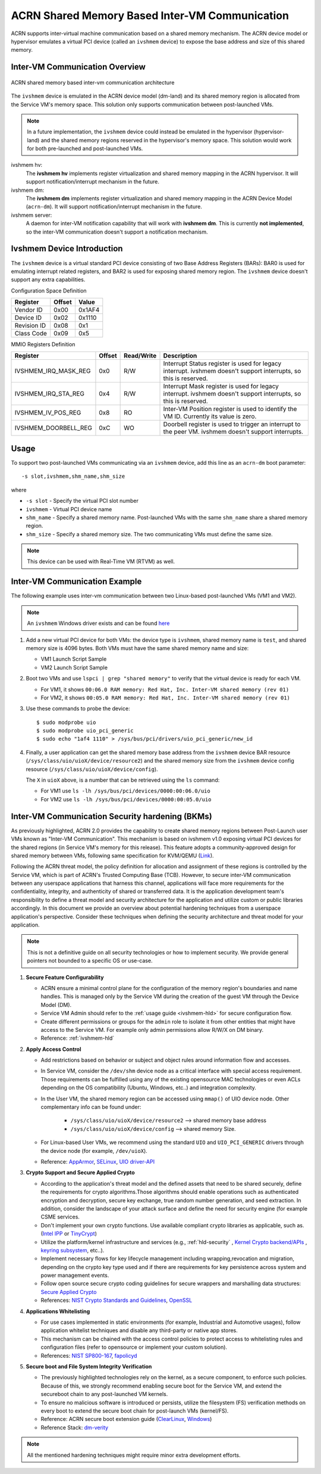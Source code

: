 .. _ivshmem-hld:

ACRN Shared Memory Based Inter-VM Communication
###############################################

ACRN supports inter-virtual machine communication based on a shared
memory mechanism. The ACRN device model or hypervisor emulates a virtual
PCI device (called an ``ivshmem`` device) to expose the base address and
size of this shared memory.

Inter-VM Communication Overview
*******************************

.. figure:: images/ivshmem-architecture.png
   :align: center
   :name: ivshmem-architecture-overview

   ACRN shared memory based inter-vm communication architecture

The ``ivshmem`` device is emulated in the ACRN device model (dm-land)
and its shared memory region is allocated from the Service VM's memory
space. This solution only supports communication between post-launched
VMs.

.. note:: In a future implementation, the ``ivshmem`` device could
   instead be emulated in the hypervisor (hypervisor-land) and the shared
   memory regions reserved in the hypervisor's memory space. This solution
   would work for both pre-launched and post-launched VMs.

ivshmem hv:
   The **ivshmem hv** implements register virtualization
   and shared memory mapping in the ACRN hypervisor.
   It will support notification/interrupt mechanism in the future.

ivshmem dm:
   The **ivshmem dm** implements register virtualization
   and shared memory mapping in the ACRN Device Model (``acrn-dm``).
   It will support notification/interrupt mechanism in the future.

ivshmem server:
   A daemon for inter-VM notification capability that will work with **ivshmem
   dm**. This is currently **not implemented**, so the inter-VM communication
   doesn't support a notification mechanism.

Ivshmem Device Introduction
***************************

The ``ivshmem`` device is a virtual standard PCI device consisting of
two Base Address Registers (BARs): BAR0 is used for emulating interrupt
related registers, and BAR2 is used for exposing shared memory region. The ``ivshmem`` device doesn't support any extra capabilities.

Configuration Space Definition

+---------------+----------+----------+
| Register      | Offset   | Value    |
+===============+==========+==========+
| Vendor ID     | 0x00     | 0x1AF4   |
+---------------+----------+----------+
| Device ID     | 0x02     | 0x1110   |
+---------------+----------+----------+
| Revision ID   | 0x08     | 0x1      |
+---------------+----------+----------+
| Class Code    | 0x09     | 0x5      |
+---------------+----------+----------+


MMIO Registers Definition

.. list-table::
   :widths: auto
   :header-rows: 1

   * - Register
     - Offset
     - Read/Write
     - Description
   * - IVSHMEM\_IRQ\_MASK\_REG
     - 0x0
     - R/W
     - Interrupt Status register is used for legacy interrupt.
       ivshmem doesn't support interrupts, so this is reserved.
   * - IVSHMEM\_IRQ\_STA\_REG
     - 0x4
     - R/W
     - Interrupt Mask register is used for legacy interrupt.
       ivshmem doesn't support interrupts, so this is reserved.
   * - IVSHMEM\_IV\_POS\_REG
     - 0x8
     - RO
     - Inter-VM Position register is used to identify the VM ID.
       Currently its value is zero.
   * - IVSHMEM\_DOORBELL\_REG
     - 0xC
     - WO
     - Doorbell register is used to trigger an interrupt to the peer VM.
       ivshmem doesn't support interrupts.

Usage
*****

To support two post-launched VMs communicating via an ``ivshmem`` device,
add this line as an ``acrn-dm`` boot parameter::

  -s slot,ivshmem,shm_name,shm_size

where

-  ``-s slot`` - Specify the virtual PCI slot number

-  ``ivshmem`` - Virtual PCI device name

-  ``shm_name`` - Specify a shared memory name. Post-launched VMs with the
   same ``shm_name`` share a shared memory region.

-  ``shm_size`` - Specify a shared memory size. The two communicating
   VMs must define the same size.

.. note:: This device can be used with Real-Time VM (RTVM) as well.

Inter-VM Communication Example
******************************

The following example uses inter-vm communication between two Linux-based
post-launched VMs (VM1 and VM2).

.. note:: An ``ivshmem`` Windows driver exists and can be found `here <https://github.com/virtio-win/kvm-guest-drivers-windows/tree/master/ivshmem>`_

1. Add a new virtual PCI device for both VMs: the device type is
   ``ivshmem``, shared memory name is ``test``, and shared memory size is
   4096 bytes. Both VMs must have the same shared memory name and size:

   - VM1 Launch Script Sample

     .. code-block:: none
        :emphasize-lines: 7

        acrn-dm -A -m $mem_size -s 0:0,hostbridge \
         -s 2,pci-gvt -G "$2" \
         -s 5,virtio-console,@stdio:stdio_port \
         -s 6,virtio-hyper_dmabuf \
         -s 3,virtio-blk,/home/clear/uos/uos1.img \
         -s 4,virtio-net,tap0 \
         -s 6,ivshmem,test,4096 \
         -s 7,virtio-rnd \
         --ovmf /usr/share/acrn/bios/OVMF.fd \
         $vm_name


   - VM2 Launch Script Sample

     .. code-block:: none
        :emphasize-lines: 5

        acrn-dm -A -m $mem_size -s 0:0,hostbridge \
         -s 2,pci-gvt -G "$2" \
         -s 3,virtio-blk,/home/clear/uos/uos2.img \
         -s 4,virtio-net,tap0 \
         -s 5,ivshmem,test,4096 \
         --ovmf /usr/share/acrn/bios/OVMF.fd \
         $vm_name

2. Boot two VMs and use ``lspci | grep "shared memory"`` to verify that the virtual device is ready for each VM.

   -  For VM1, it shows ``00:06.0 RAM memory: Red Hat, Inc. Inter-VM shared memory (rev 01)``
   -  For VM2, it shows ``00:05.0 RAM memory: Red Hat, Inc. Inter-VM shared memory (rev 01)``

3. Use these commands to probe the device::

     $ sudo modprobe uio
     $ sudo modprobe uio_pci_generic
     $ sudo echo "1af4 1110" > /sys/bus/pci/drivers/uio_pci_generic/new_id

4. Finally, a user application can get the shared memory base address from
   the ``ivshmem`` device BAR resource
   (``/sys/class/uio/uioX/device/resource2``) and the shared memory size from
   the ``ivshmem`` device config resource
   (``/sys/class/uio/uioX/device/config``).

   The ``X`` in ``uioX`` above, is a number that can be retrieved using the
   ``ls`` command:

   - For VM1 use ``ls -lh /sys/bus/pci/devices/0000:00:06.0/uio``
   - For VM2 use ``ls -lh /sys/bus/pci/devices/0000:00:05.0/uio``

Inter-VM Communication Security hardening (BKMs)
************************************************

As previously highlighted, ACRN 2.0 provides the capability to create shared
memory regions between Post-Launch user VMs known as "Inter-VM Communication".
This mechanism is based on ivshmem v1.0 exposing virtual PCI devices for the
shared regions (in Service VM's memory for this release). This feature adopts a
community-approved design for shared memory between VMs, following same
specification for KVM/QEMU (`Link <https://git.qemu.org/?p=qemu.git;a=blob_plain;f=docs/specs/ivshmem-spec.txt;hb=HEAD>`_).

Following the ACRN threat model, the policy definition for allocation and
assignment of these regions is controlled by the Service VM, which is part of
ACRN's Trusted Computing Base (TCB). However, to secure inter-VM communication
between any userspace applications that harness this channel, applications will
face more requirements for the confidentiality, integrity, and authenticity of
shared or transferred data. It is the application development team's
responsibility to define a threat model and security architecture for the
application and utilize custom or public libraries accordingly. In this document
we provide an overview about potential hardening techniques from a userspace
application's perspective. Consider these techniques when defining the security
architecture and threat model for your application.

.. note:: This is not a definitive guide on all security technologies or how to implement security. We provide general pointers not bounded to a specific OS or use-case.

1. **Secure Feature Configurability**

   - ACRN ensure a minimal control plane for the configuration of the memory region's boundaries and name handles. This is managed only by the Service VM during the creation of the guest VM through the Device Model (DM).
   - Service VM Admin should refer to the :ref:`usage guide <ivshmem-hld>` for secure configuration flow.
   - Create different permissions or groups for the ``admin`` role to isolate it from other entities that might have access to the Service VM. For example only admin permissions allow R/W/X on DM binary.
   - Reference: :ref:`ivshmem-hld`

2. **Apply Access Control**

   - Add restrictions based on behavior or subject and object rules around information flow and accesses.
   - In Service VM, consider the ``/dev/shm`` device node as a critical interface with special access requirement. Those requirements can be fulfilled using any of the existing opensource MAC technologies or even ACLs depending on the OS compatibility (Ubuntu, Windows, etc..) and integration complexity.
   - In the User VM, the shared memory region can be accessed using ``mmap()`` of UIO device node. Other complementary info can be found under:

      - ``/sys/class/uio/uioX/device/resource2`` --> shared memory base address
      - ``/sys/class/uio/uioX/device/config`` --> shared memory Size.

   - For Linux-based User VMs, we recommend using the standard ``UIO`` and ``UIO_PCI_GENERIC`` drivers through the device node (for example, ``/dev/uioX``).
   - Reference: `AppArmor <https://wiki.ubuntuusers.de/AppArmor/>`_, `SELinux <https://selinuxproject.org/page/Main_Page>`_, `UIO driver-API <https://www.kernel.org/doc/html/v4.12/driver-api/uio-howto.html>`_


3. **Crypto Support and Secure Applied Crypto**

   - According to the application's threat model and the defined assets that need to be shared securely, define the requirements for crypto algorithms.Those algorithms should enable operations such as authenticated encryption and decryption, secure key exchange, true random number generation, and seed extraction. In addition, consider the landscape of your attack surface and define the need for security engine (for example CSME services.
   - Don't implement your own crypto functions. Use available compliant crypto libraries as applicable, such as. (`Intel IPP <https://github.com/intel/ipp-crypto>`_ or `TinyCrypt <https://01.org/tinycrypt>`_)
   - Utilize the platform/kernel infrastructure and services (e.g., :ref:`hld-security` , `Kernel Crypto backend/APIs <https://www.kernel.org/doc/html/v5.4/crypto/index.html>`_ , `keyring subsystem <https://www.man7.org/linux/man-pages/man7/keyrings.7.html>`_, etc..).
   - Implement necessary flows for key lifecycle management including wrapping,revocation and migration, depending on the crypto key type used and if there are requirements for key persistence across system and power management events.
   - Follow open source secure crypto coding guidelines for secure wrappers and marshalling data structures: `Secure Applied Crypto <https://github.com veorq/cryptocoding>`_
   - References: `NIST Crypto Standards and Guidelines <https://csrc.nist.gov/projects/cryptographic-standards-and-guidelines>`_, `OpenSSL <https://www.openssl.org/>`_


4. **Applications Whitelisting**

   - For use cases implemented in static environments (for example, Industrial and Automotive usages), follow application whitelist techniques and disable any third-party or native app stores.
   - This mechanism can be chained with the access control policies to protect access to whitelisting rules and configuration files (refer to opensource or implement your custom solution).
   - References: `NIST SP800-167 <https://nvlpubs.nist.gov/nistpubs/SpecialPublications/NIST.SP.800-167.pdf>`_, `fapolicyd <https://github.com/linux-application-whitelisting/fapolicyd>`_


5. **Secure boot and File System Integrity Verification**

   - The previously highlighted technologies rely on the kernel, as a secure component, to enforce such policies. Because of this, we strongly recommend enabling secure boot for the Service VM, and extend the secureboot chain to any post-launched VM kernels.
   - To ensure no malicious software is introduced or persists, utilize the filesystem (FS) verification methods on every boot to extend the secure boot chain for post-launch VMs (kernel/FS).
   - Reference: ACRN secure boot extension guide (`ClearLinux <https://projectacrn.github.io/latest/tutorials/enable_laag_secure_boot.html?highlight=secure%20boot>`_, `Windows <https://projectacrn.github.io/latest/tutorials/waag-secure-boot.html>`_)
   - Reference Stack:  `dm-verity <https://www.kernel.org/doc/html/latest/admin-guide/device-mapper/verity.html>`_

.. note:: All the mentioned hardening techniques might require minor extra development efforts.
